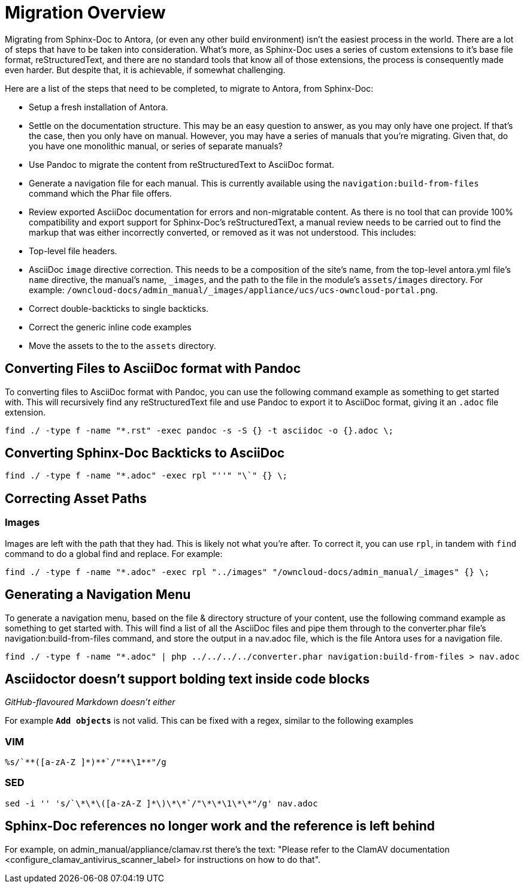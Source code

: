 = Migration Overview

Migrating from Sphinx-Doc to Antora, (or even any other build environment) isn’t the easiest process in the world. 
There are a lot of steps that have to be taken into consideration. 
What’s more, as Sphinx-Doc uses a series of custom extensions to it’s base file format, reStructuredText, and there are no standard tools that know all of those extensions, the process is consequently made even harder.
But despite that, it is achievable, if somewhat challenging.

Here are a list of the steps that need to be completed, to migrate to Antora, from Sphinx-Doc:

- Setup a fresh installation of Antora.
- Settle on the documentation structure. This may be an easy question to answer, as you may only have one project. If that’s the case, then you only have on manual. However, you may have a series of manuals that you’re migrating. Given that, do you have one monolithic manual, or  series of separate manuals?
- Use Pandoc to migrate the content from reStructuredText to AsciiDoc format.
- Generate a navigation file for each manual. This is currently available using the `navigation:build-from-files` command which the Phar file offers.
- Review exported AsciiDoc documentation for errors and non-migratable content. As there is no tool that can provide 100% compatibility and export support for Sphinx-Doc’s reStructuredText, a manual review needs to be carried out to find the markup that was either incorrectly converted, or removed as it was not understood. This includes: 
  - Top-level file headers.
  - AsciiDoc `image` directive correction. This needs to be a composition of the site’s name, from the top-level antora.yml file’s `name` directive, the manual’s name, `_images`, and the path to the file in the module’s `assets/images` directory. For example: `/owncloud-docs/admin_manual/_images/appliance/ucs/ucs-owncloud-portal.png`.
  - Correct double-backticks to single backticks.
  - Correct the generic inline code examples
- Move the assets to the to the `assets` directory.

== Converting Files to AsciiDoc format with Pandoc

To converting files to AsciiDoc format with Pandoc, you can use the following command example as something to get started with. 
This will recursively find any reStructuredText file and use Pandoc to export it to AsciiDoc format, giving it an `.adoc` file extension.

....
find ./ -type f -name "*.rst" -exec pandoc -s -S {} -t asciidoc -o {}.adoc \;
....

== Converting Sphinx-Doc Backticks to AsciiDoc

....
find ./ -type f -name "*.adoc" -exec rpl "''" "\`" {} \;
....

== Correcting Asset Paths

=== Images

Images are left with the path that they had. This is likely not what you’re after.
To correct it, you can use `rpl`, in tandem with `find` command to do a global find and replace. For example:

....
find ./ -type f -name "*.adoc" -exec rpl "../images" "/owncloud-docs/admin_manual/_images" {} \;
....

== Generating a Navigation Menu

To generate a navigation menu, based on the file & directory structure of your content, use the following command example as something to get started with. 
This will find a list of all the AsciiDoc files and pipe them through to the converter.phar file’s navigation:build-from-files command, and store the output in a nav.adoc file, which is the file Antora uses for a navigation file.

....
find ./ -type f -name "*.adoc" | php ../../../../converter.phar navigation:build-from-files > nav.adoc
....


== Asciidoctor doesn't support bolding text inside code blocks 

_GitHub-flavoured Markdown doesn't either_

For example `**Add objects**` is not valid. 
This can be fixed with a regex, similar to the following examples

=== VIM

....
%s/`**([a-zA-Z ]*)**`/"**\1**"/g
....

=== SED

....
sed -i '' 's/`\*\*\([a-zA-Z ]*\)\*\*`/"\*\*\1\*\*"/g' nav.adoc
....

== Sphinx-Doc references no longer work and the reference is left behind

For example, on admin_manual/appliance/clamav.rst there's the text: "Please refer to the ClamAV documentation <configure_clamav_antivirus_scanner_label> for instructions on how to do that". 
